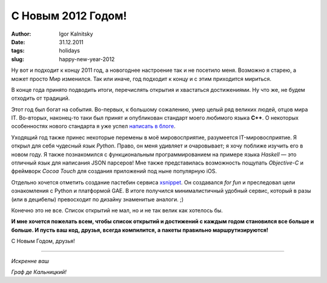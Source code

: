 ===================
С Новым 2012 Годом!
===================

:author: Igor Kalnitsky
:date: 31.12.2011
:tags: holidays
:slug: happy-new-year-2012

.. image:: /static/images/2011/new-year-2012.jpg
    :alt: Happy New Year
    :align: left

Ну вот и подходит к концу 2011 год, а новогоднее настроение так и не посетило
меня. Возможно я старею, а может просто Мир изменился. Так или иначе, год
подходит к концу и с этим приходится мириться.

В конце года принято подводить итоги, перечислять открытия и хвастаться
достижениями. Ну что же, не будем отходить от традиций.

Этот год был богат на события. Во-первых, к большому сожалению, умер целый ряд
великих людей, отцов мира IT. Во-вторых, наконец-то таки был принят и
опубликован стандарт моего любимого языка **C++**. О некоторых особенностях
нового стандарта я уже успел `написать в блоге`_.

Уходящий год также принес некоторые перемены в моё мировосприятие, разумеется
IT-мировосприятие. Я открыл для себя чудесный язык *Python*. Право, он меня 
удивляет и очаровывает; я хочу поближе изучить его в новом году. Я также 
познакомился с функциональным программированием на примере языка *Haskell* —
это отличный язык для написания JSON парсеров! Мне также представилась
возможность пощупать *Objective-C* и фреймворк *Cocoa Touch* для создания
приложений под ныне популярную iOS.

Отдельно хочется отметить создание пастебин сервиса xsnippet_. Он создавался
*for fun* и преследовал цели ознакомления с Python и платформой GAE. В итоге
получился минималистичный удобный сервис, который в разы (или в децибелы)
превосходит по дизайну знаменитые аналоги. ;)

Конечно это не все. Список открытий не мал, но и не так велик как хотелось бы.

**И мне хочется пожелать всем, чтобы список открытий и достижений с каждым
годом становился все больше и больше. И пусть ваш код, друзья, всегда 
компилится, а пакеты правильно маршрутизируются!**

С Новым Годом, друзья!

----------

*Искренне ваш*

*Граф де Кальницкий!*


.. _написать в блоге: /tags/c++/
.. _xsnippet: http://www.xsnippet.org
